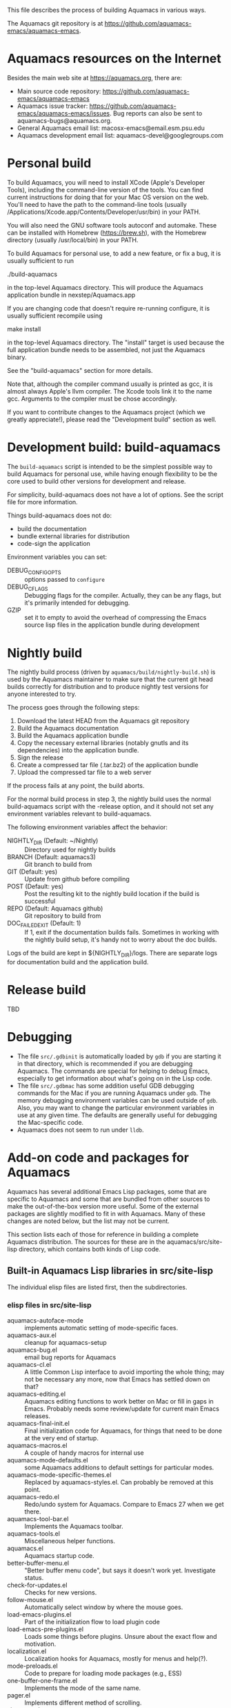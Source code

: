 This file describes the process of building Aquamacs in various ways.

The Aquamacs git repository is at https://github.com/aquamacs-emacs/aquamacs-emacs.

* Aquamacs resources on the Internet
Besides the main web site at https://aquamacs.org, there are:
- Main source code repository: https://github.com/aquamacs-emacs/aquamacs-emacs
- Aquamacs issue tracker: https://github.com/aquamacs-emacs/aquamacs-emacs/issues. Bug reports can also be sent to aquamacs-bugs@aquamacs.org.
- General Aquamacs email list: macosx-emacs@email.esm.psu.edu
- Aquamacs development email list: aquamacs-devel@googlegroups.com
* Personal build
To build Aquamacs, you will need to install XCode (Apple's Developer Tools), including the command-line version of the tools. You can find current instructions for doing that for your Mac OS version on the web. You'll need to have the path to the command-line tools (usually /Applications/Xcode.app/Contents/Developer/usr/bin) in your PATH.

You will also need the GNU software tools autoconf and automake. These can be installed with Homebrew (https://brew.sh), with the Homebrew directory (usually /usr/local/bin) in your PATH.

To build Aquamacs for personal use, to add a new feature, or fix a bug, it is usually sufficient to run

  ./build-aquamacs

in the top-level Aquamacs directory. This will produce the Aquamacs application bundle in nexstep/Aquamacs.app

If you are changing code that doesn't require re-running configure, it is usually sufficient recompile using

  make install

in the top-level Aquamacs directory. The "install" target is used because the full application bundle needs to be assembled, not just the Aquamacs binary.

See the "build-aquamacs" section for more details.

Note that, although the compiler command usually is printed as gcc, it is almost always Apple's llvm compiler. The Xcode tools link it to the name gcc. Arguments to the compiler must be chose accordingly.

If you want to contribute changes to the Aquamacs project (which we greatly appreciate!), please read the "Development build" section as well.
* Development build: build-aquamacs
The ~build-aquamacs~ script is intended to be the simplest possible way to build Aquamacs for personal use, while having enough flexibility to be the core used to build other versions for development and release.

For simplicity, build-aquamacs does not have a lot of options. See the script file for more information.

Things build-aquamacs does not do:

- build the documentation
- bundle external libraries for distribution
- code-sign the application

Environment variables you can set:
- DEBUG_CONFIG_OPTS :: options passed to ~configure~
- DEBUG_CFLAGS :: Debugging flags for the compiler. Actually, they can be any flags, but it's primarily intended for debugging.
- GZIP :: set it to empty to avoid the overhead of compressing the Emacs source lisp files in the application bundle during development

* Nightly build
The nightly build process (driven by ~aquamacs/build/nightly-build.sh~) is used by the Aquamacs maintainer to make sure that the current git head builds correctly for distribution and to produce nightly test versions for anyone interested to try.

The process goes through the following steps:
1. Download the latest HEAD from the Aquamacs git repository
2. Build the Aquamacs documentation
3. Build the Aquamacs application bundle
4. Copy the necessary external libraries (notably gnutls and its dependencies) into
    the application bundle.
5. Sign the release
6. Create a compressed tar file (.tar.bz2) of the application bundle
7. Upload the compressed tar file to a web server

If the process fails at any point, the build aborts.

For the normal build process in step 3, the nightly build uses the normal build-aquamacs script with the -release option, and it should not set any environment variables relevant to build-aquamacs.

The following environment variables affect the behavior:

- NIGHTLY_DIR (Default: ~/Nightly) :: Directory used for nightly builds
- BRANCH (Default: aquamacs3) :: Git branch to build from
- GIT (Default: yes) :: Update from github before compiling
- POST (Default: yes) :: Post the resulting kit to the nightly build location if the build is successful
- REPO (Default: Aquamacs github) :: Git repository to build from
- DOC_FAILED_EXIT (Default: 1) :: If 1, exit if the documentation builds fails. Sometimes in working with the nightly build setup, it's handy not to worry about the doc builds.

Logs of the build are kept in ${NIGHTLY_DIR}/logs. There are separate logs for documentation build and the application build.

* Release build
TBD
* Debugging
- The file ~src/.gdbinit~ is automatically loaded by ~gdb~ if you are starting it in that directory, which is recommended if you are debugging Aquamacs. The commands are special for helping to debug Emacs, especially to get information about what's going on in the Lisp code.
- The file ~src/.gdbmac~ has some addition useful GDB debugging commands for the Mac if you are running Aquamacs under ~gdb~. The memory debugging environment variables can be used outside of ~gdb~. Also, you may want to change the particular environment variables in use at any given time. The defaults are generally useful for debugging the Mac-specific code.
- Aquamacs does not seem to run under ~lldb~.

* Add-on code and packages for Aquamacs
Aquamacs has several additional Emacs Lisp packages, some that are specific to Aquamacs and some that are bundled from other sources to make the out-of-the-box version more useful. Some of the external packages are slightly modified to fit in with Aquamacs. Many of these changes are noted below, but the list may not be current.

This section lists each of those for reference in building a complete Aquamacs distribution. The sources for these are in the aquamacs/src/site-lisp directory, which contains both kinds of Lisp code.
** Built-in Aquamacs Lisp libraries in src/site-lisp
The individual elisp files are listed first, then the subdirectories.
*** elisp files in src/site-lisp
- aquamacs-autoface-mode :: implements automatic setting of mode-specific faces.
- aquamacs-aux.el :: cleanup for aquamacs-setup
- aquamacs-bug.el :: email bug reports for Aquamacs
- aquamacs-cl.el :: A little Common Lisp interface to avoid importing the whole thing; may not be necessary any more, now that Emacs has settled down on that?
- aquamacs-editing.el :: Aquamacs editing functions to work better on Mac or fill in gaps in Emacs. Probably needs some review/update for current main Emacs releases.
- aquamacs-final-init.el :: Final initialization code for Aquamacs, for things that need to be done at the very end of startup.
- aquamacs-macros.el :: A couple of handy macros for internal use
- aquamacs-mode-defaults.el :: some Aquamacs additions to default settings for particular modes.
- aquamacs-mode-specific-themes.el :: Replaced by aquamacs-styles.el. Can probably be removed at this point.
- aquamacs-redo.el :: Redo/undo system for Aquamacs. Compare to Emacs 27 when we get there.
- aquamacs-tool-bar.el :: Implements the Aquamacs toolbar.
- aquamacs-tools.el :: Miscellaneous helper functions.
- aquamacs.el :: Aquamacs startup code.
- better-buffer-menu.el :: "Better buffer menu code", but says it doesn't work yet. Investigate status.
- check-for-updates.el :: Checks for new versions.
- follow-mouse.el :: Automatically select window by where the mouse goes.
- load-emacs-plugins.el :: Part of the initialization flow to load plugin code
- load-emacs-pre-plugins.el :: Loads some things before plugins. Unsure about the exact flow and motivation.
- localization.el :: Localization hooks for Aquamacs, mostly for menus and help(?).
- mode-preloads.el :: Code to prepare for loading mode packages (e.g., ESS)
- one-buffer-one-frame.el :: Implements the mode of the same name.
- pager.el :: Implements different method of scrolling.
- site-start.el :: Starting point for Aquamacs initialization using the site-start machinery.
- smart-frame-positioning.el :: Tries to be smart about positioning new frames to avoid overlap.
- subdirs.el :: Adds subdirectories to load-path.
- visual-line.el :: navigation by visual lines
** Bundled external packages
In general, to update the external packages, the steps are:
1. Find the current version on the net.
2. Verify that it is compatible with Emacs 25, which is the version of Emacs that Aquamacs is currently based on.
3. Find any Aquamacs-specific diffs from git
4. Copy the new file(s) into place
5. Apply the diffs
6. Commit

These packages are organized first in a list of those in a single package, then with subheadings for the subdirectories.
*** In one file, in src/site-lisp
- edit-modes :: Contains bundled packages from external sources. See that list below.
- filladapt.el :: Patched version of filladapt. Now on ELPA: http://elpa.gnu.org/packages/filladapt.html. (As of 2021-05-29, updated bundled version to 2.12.2.)
- findr.el :: Breadth-first search for a file. From Emacs Wiki at https://www.emacswiki.org/emacs/FindrPackage. Updated as of 2021-05-30.
- smart-dnd.el :: User-configurable drag-n-drop features. Was at EmacsWiki at https://www.emacswiki.org/emacs/smart-dnd.el; now seems to be at https://github.com/zenitani/elisp/blob/master/smart-dnd.el. As of 2021-05-29, updated to latest version. It is possible that some Aquamacs fixes or changes were lost.
- htmlize.el :: Convert buffer text to HTML. Current version at https://www.emacswiki.org/emacs/Htmlize. Not updated in Aquamacs 3.6, because it's essential to Aquamacs printing and I don't want to risk getting the merge wrong now.
*** color-theme: a group of files in src/site-lisp
When the color-theme code was new to Emacs, it was added to Aquamacs. This will probably not be needed in Aquamacs 4.
- color-theme-autoloads.el :: Color theme code. Looks like it may have been ported over as core Emacs changes. May not be needed in Aquamacs 4.
- color-theme-library.el :: Color theme code from version en route to becoming part of Emacs. Probably not needed in Aquamacs 4.
- color-theme.el :: Color theme code from version en route to becoming part of Emacs. Probably not needed in Aquamacs 4.
*** edit-modes
- actr-mode.el :: Lingering code at https://github.com/emacsattic/actr-mode/blob/master/actr-mode.el. Does not seem to have changed. Not clear if it should continue to be in Aquamacs.
- applescript-mode.el :: This is a bit confusing. There are some Aquamacs changes, which look they may be general improvement to the code. There are at least two different subsequent versions: https://github.com/emacsorphanage/applescript-mode and https://github.com/kalifg/applescript-mode. The first one is in MELPA, and would probably the best base for an update. The merge looks a little complicated, so deferred for now.
- auctex :: Left at the previous upgraded version of 12.3. It's less clear how to do the installation correctly in a bundle for AUCTeX  13. Source is https://elpa.gnu.org/packages/auctex.html.
- auctex-config.el :: No updates needed; this just Aquamacs-specific code to load auctex.
- auctex.el :: This is the same as auctex/auctex.el, Not sure if the extra copy is needed, but leaving it for now.
- dart-mode.el :: Things seem to have changed a lot. Current version seems to be at https://github.com/bradyt/dart-mode. Not sure it matters to include in Aquamacs now. Leaving it alone for the moment.
- elib :: Additional data structures and utilities in Emacs Lisp. This has pretty much been absorbed into the main emacs code. Leaving it here for now, but can probably be removed in Aquamacs 4.
- emacs-rails :: This seems quite old and outdated, and I couldn't find anything like a current version. Leaving alone for now; probably remove in Aquamacs 4
- ess-mode :: Bundled version is current (18.10.2) as of 5/29/21.
- find-recursive.el :: I can't find an authoritative newer source, so leaving it alone.
- git-blame.el :: I can't find an authoritative newer source, so leaving it alone. Probably magit is a better tool now.
- git.el :: I can't find an authoritative newer source, so leaving it alone. The original author recommends magit now, so will probably remove it in Aquamacs 4.
- haskell-mode :: Updating this looks a little complicated, and not clear there is demand for it. Since the latest version is in ELPA, will probably remove in Aquamacs 4.
- highlight-indentation.el :: Updated 5/29/21 to current version from https://github.com/antonj/Highlight-Indentation-for-Emacs. It is not changing much.
- html-helper-mode.el :: This seems to be current with the code, but it's pretty old. David made some Aquamacs-specific changes. Leaving it alone, but maybe should be deprecated.
- inf-ruby.el :: From https://github.com/nonsequitur/inf-ruby/raw/master/inf-ruby.el. It seems to have changed a lot, so not worth the risk to update in 3.6. It's also in ELPA, which might be a better bet for Aquamacs 4.
- javascript-mode.el :: I think this is superseded in more recent Emacs by js-mode and also the external js2. So leaving this alone, probably remove in Aquamacs 4.
- js2.el :: Now in ELPA: https://elpa.gnu.org/packages/js2-mode.html Omit this in Aquamacs 4, unless it's based on the ELPA package. It's in multiple files now, so more complicated to bundle in now.
- markdown-mode.el : Updated to current version (as of 5/29/21) from https://jblevins.org/projects/markdown-mode/. Also in MELPA: https://melpa.org/#/markdown-mode
- matlab-emacs :: Better installation available now through packages. Leave for now; remove in Aquamacs 4.
- nxhtml :: No longer maintained. See https://www.emacswiki.org/emacs/nXhtml. Leaving in place for now. Remove in Aquamacs 4.
- php-mode.el :: This has evolved a lot since the version was bundled with Aquamacs. Maybe remove and point to MELPA version in Aquamacs 4.
- preview-latex.el :: These are autoloads generated by the auctex installation. Might need to be removed if the installation process changes.
- prolog.el :: Left alone. Seems to come with Emacs these days? Take it out in Aquamacs 4.
- python-mode.el :: Left alone. Poll on switching to the main Emacs one in Aquamacs 4.
- ruby-electric.el :: Leave alone for now; probably leave out of Aquamacs 4.
- rubydb3x.el :: Leave alone for now; probably remove in Aquamacs 4
- share :: built docs from auctex. Not clear how the whole setup works.
- snippet.el :: I think this is quite obsoleted by yasnippet. Not for Aquamacs 4.
- ssh.el :: Updated 5/29/21 from the author site at http://www.splode.com/~friedman/software/emacs-lisp/#ssh. Not sure there's a replacement for it, or that it gets much use.
 - swift-mode.el :: From https://github.com/swift-emacs/swift-mode. Better installed from MELPA. Left alone for now, change in Aquamacs 4.
- tex-site.el :: Site file for auctex.
- var/auctex :: Not sure what this is; obviously related to AUCTeX.
- visual-basic-mode.el :: Updated 5/29/21 from https://www.emacswiki.org/emacs/visual-basic-mode.el. Not that it's recent. Maybe not worth including in Aquamacs 4
- wikipedia-mode.el :: Looks like this is no longer maintained. See https://en.wikipedia.org/wiki/Wikipedia:Wikipedia-mode.el and https://www.emacswiki.org/emacs/wikipedia-mode.el. Leave in for now; remove in Aquamacs 4.
*** macosx
These are Mac-specific code needed for Aquamacs.
- aquamacs-frame-setup.el :: Frame setup for Aquamacs.
- aquamacs-mac-fontsets.el :: Fontsets for Aquamacs on the Mac
- aquamacs-menu.el :: Redefines the menu bar.
- aquamacs-mule.el :: Language-specific settings for Aquamacs
- carbon-font.el :: Defines multilingual fontsets for Carbon Emacs
- cocoa-compatibility.el :: Some compatibility functions for the Emacs main code. May or may not be applicable at this point.
- emulate-mac-keyboard-mode.el :: Special emulation mappings for Mac keyboards.
- fixed-width-fontset.el :: Fixed-width multilingual fontsets for Emacs on Mac and Windows.
- mac-extra-functions.el :: Additional functions for Emacs on the Mac
- mac-print.el :: Code for printing on the Mac. Depends on htmlize.
- osx_defaults.el :: Settings to approximate Mac application standard defaults in Aquamacs
- osxkeys.el ::  Mac keyboard shortcuts
*** oneonone
Elisp files for the oneoneone package, which is just larger than most.
There's a lot going on with it, at https://www.emacswiki.org/emacs/OneOnOneEmacs. I think this may be more important to out-of-the-box Aquamacs, so I don't want to touch it without more care. Deferring for now.
*** tabbar
Implementation of the tabbar for Aquamacs. For some reason, the revive.el package is also in this directory.
*** util/nlinum
This is a package for line numbers that tries to be more efficient by using the JIT font-locking. Emacs 26 has display-line-numbers, which is different again. Updated 5/29/21 to version 1.9 from https://elpa.gnu.org/packages/nlinum.html, but it's in ELPA. Maybe omit in Aquamacs 4.
*** util/paredit
This is a common package for paren matching in code. See https://www.emacswiki.org/emacs/ParEdit. Updated 5/29/21 from the author's site. http://mumble.net/~campbell/emacs/paredit.el. It's marked beta, but from 2019, and it's the same as the version in MELPA.

